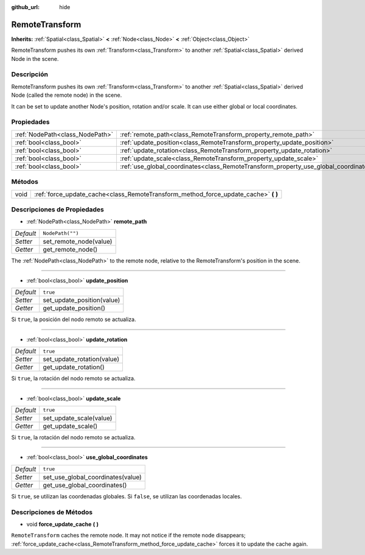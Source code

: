 :github_url: hide

.. Generated automatically by doc/tools/make_rst.py in Godot's source tree.
.. DO NOT EDIT THIS FILE, but the RemoteTransform.xml source instead.
.. The source is found in doc/classes or modules/<name>/doc_classes.

.. _class_RemoteTransform:

RemoteTransform
===============

**Inherits:** :ref:`Spatial<class_Spatial>` **<** :ref:`Node<class_Node>` **<** :ref:`Object<class_Object>`

RemoteTransform pushes its own :ref:`Transform<class_Transform>` to another :ref:`Spatial<class_Spatial>` derived Node in the scene.

Descripción
----------------------

RemoteTransform pushes its own :ref:`Transform<class_Transform>` to another :ref:`Spatial<class_Spatial>` derived Node (called the remote node) in the scene.

It can be set to update another Node's position, rotation and/or scale. It can use either global or local coordinates.

Propiedades
----------------------

+---------------------------------+--------------------------------------------------------------------------------------+------------------+
| :ref:`NodePath<class_NodePath>` | :ref:`remote_path<class_RemoteTransform_property_remote_path>`                       | ``NodePath("")`` |
+---------------------------------+--------------------------------------------------------------------------------------+------------------+
| :ref:`bool<class_bool>`         | :ref:`update_position<class_RemoteTransform_property_update_position>`               | ``true``         |
+---------------------------------+--------------------------------------------------------------------------------------+------------------+
| :ref:`bool<class_bool>`         | :ref:`update_rotation<class_RemoteTransform_property_update_rotation>`               | ``true``         |
+---------------------------------+--------------------------------------------------------------------------------------+------------------+
| :ref:`bool<class_bool>`         | :ref:`update_scale<class_RemoteTransform_property_update_scale>`                     | ``true``         |
+---------------------------------+--------------------------------------------------------------------------------------+------------------+
| :ref:`bool<class_bool>`         | :ref:`use_global_coordinates<class_RemoteTransform_property_use_global_coordinates>` | ``true``         |
+---------------------------------+--------------------------------------------------------------------------------------+------------------+

Métodos
--------------

+------+----------------------------------------------------------------------------------------+
| void | :ref:`force_update_cache<class_RemoteTransform_method_force_update_cache>` **(** **)** |
+------+----------------------------------------------------------------------------------------+

Descripciones de Propiedades
--------------------------------------------------------

.. _class_RemoteTransform_property_remote_path:

- :ref:`NodePath<class_NodePath>` **remote_path**

+-----------+------------------------+
| *Default* | ``NodePath("")``       |
+-----------+------------------------+
| *Setter*  | set_remote_node(value) |
+-----------+------------------------+
| *Getter*  | get_remote_node()      |
+-----------+------------------------+

The :ref:`NodePath<class_NodePath>` to the remote node, relative to the RemoteTransform's position in the scene.

----

.. _class_RemoteTransform_property_update_position:

- :ref:`bool<class_bool>` **update_position**

+-----------+----------------------------+
| *Default* | ``true``                   |
+-----------+----------------------------+
| *Setter*  | set_update_position(value) |
+-----------+----------------------------+
| *Getter*  | get_update_position()      |
+-----------+----------------------------+

Si ``true``, la posición del nodo remoto se actualiza.

----

.. _class_RemoteTransform_property_update_rotation:

- :ref:`bool<class_bool>` **update_rotation**

+-----------+----------------------------+
| *Default* | ``true``                   |
+-----------+----------------------------+
| *Setter*  | set_update_rotation(value) |
+-----------+----------------------------+
| *Getter*  | get_update_rotation()      |
+-----------+----------------------------+

Si ``true``, la rotación del nodo remoto se actualiza.

----

.. _class_RemoteTransform_property_update_scale:

- :ref:`bool<class_bool>` **update_scale**

+-----------+-------------------------+
| *Default* | ``true``                |
+-----------+-------------------------+
| *Setter*  | set_update_scale(value) |
+-----------+-------------------------+
| *Getter*  | get_update_scale()      |
+-----------+-------------------------+

Si ``true``, la rotación del nodo remoto se actualiza.

----

.. _class_RemoteTransform_property_use_global_coordinates:

- :ref:`bool<class_bool>` **use_global_coordinates**

+-----------+-----------------------------------+
| *Default* | ``true``                          |
+-----------+-----------------------------------+
| *Setter*  | set_use_global_coordinates(value) |
+-----------+-----------------------------------+
| *Getter*  | get_use_global_coordinates()      |
+-----------+-----------------------------------+

Si ``true``, se utilizan las coordenadas globales. Si ``false``, se utilizan las coordenadas locales.

Descripciones de Métodos
------------------------------------------------

.. _class_RemoteTransform_method_force_update_cache:

- void **force_update_cache** **(** **)**

``RemoteTransform`` caches the remote node. It may not notice if the remote node disappears; :ref:`force_update_cache<class_RemoteTransform_method_force_update_cache>` forces it to update the cache again.

.. |virtual| replace:: :abbr:`virtual (This method should typically be overridden by the user to have any effect.)`
.. |const| replace:: :abbr:`const (This method has no side effects. It doesn't modify any of the instance's member variables.)`
.. |vararg| replace:: :abbr:`vararg (This method accepts any number of arguments after the ones described here.)`
